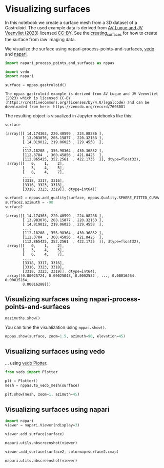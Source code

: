 <<ff11395c-5b0c-4df8-8b20-a5ab712d31ff>>
* Visualizing surfaces
  :PROPERTIES:
  :CUSTOM_ID: visualizing-surfaces
  :END:
In this notebook we create a surface mesh from a 3D dataset of a
Gastruloid. The used example data is derived from
[[https://zenodo.org/record/7603081#.Y94N4XbMJmN][AV Luque and JV
Veenvliet (2023)]] licensed
[[https://creativecommons.org/licenses/by/4.0/legalcode][CC-BY]]. See
the [[file:creating_surfaces.ipynb][creating_surfaces]] for how to
create the surface from raw imaging data.

We visualize the surface using napari-process-points-and-surfaces,
[[https://vedo.embl.es/][vedo]] and [[https://napari.org][napari]].

<<a43114eb-755f-485d-b602-4d0b6f5330da>>
#+begin_src python
import napari_process_points_and_surfaces as nppas

import vedo
import napari
#+end_src

<<8fb1ee00-5458-407b-addf-fc79297d9143>>
#+begin_src python
surface = nppas.gastruloid()
#+end_src

#+begin_example
The nppas gastruloid example is derived from AV Luque and JV Veenvliet (2023) which is licensed CC-BY (https://creativecommons.org/licenses/by/4.0/legalcode) and can be downloaded from here: https://zenodo.org/record/7603081
#+end_example

<<7affb339-e0a8-48d8-949c-f16083e0c154>>
The resulting object is visualized in Jupyter notebooks like this:

<<286341c1-8d10-4554-a709-68288eaa0f28>>
#+begin_src python
surface
#+end_src

#+begin_example
(array([[ 14.174363, 220.40599 , 224.08286 ],
        [ 13.983076, 208.15877 , 220.32153 ],
        [ 14.819012, 219.06023 , 229.4558  ],
        ...,
        [112.18208 , 356.98364 , 430.36832 ],
        [112.3784  , 360.45856 , 421.8425  ],
        [112.865425, 352.2561  , 422.1735  ]], dtype=float32),
 array([[   0,    1,    2],
        [   3,    4,    5],
        [   6,    4,    7],
        ...,
        [3318, 3317, 3316],
        [3316, 3323, 3318],
        [3318, 3323, 3319]], dtype=int64))
#+end_example

<<53b72e71-fdf2-43bc-a3ef-cf90adb6442e>>
#+begin_src python
surface2 = nppas.add_quality(surface, nppas.Quality.SPHERE_FITTED_CURVATURE_HECTA_VOXEL)
surface2.azimuth = -90
surface2
#+end_src

#+begin_example
(array([[ 14.174363, 220.40599 , 224.08286 ],
        [ 13.983076, 208.15877 , 220.32153 ],
        [ 14.819012, 219.06023 , 229.4558  ],
        ...,
        [112.18208 , 356.98364 , 430.36832 ],
        [112.3784  , 360.45856 , 421.8425  ],
        [112.865425, 352.2561  , 422.1735  ]], dtype=float32),
 array([[   0,    1,    2],
        [   3,    4,    5],
        [   6,    4,    7],
        ...,
        [3318, 3317, 3316],
        [3316, 3323, 3318],
        [3318, 3323, 3319]], dtype=int64),
 array([0.00025724, 0.00025043, 0.0002532 , ..., 0.00016264, 0.00015164,
        0.00016288]))
#+end_example

<<c644b004-efdc-4019-9337-ddc650d97633>>
** Visualizing surfaces using napari-process-points-and-surfaces
=nazimuths.show()=
   :PROPERTIES:
   :CUSTOM_ID: visualizing-surfaces-using-napari-process-points-and-surfaces-nazimuthsshow
   :END:
You can tune the visualization using =nppas.show()=.

<<c4745fae-04ab-43f6-8c1c-6089f8637eac>>
#+begin_src python
nppas.show(surface, zoom=1.5, azimuth=90, elevation=45)
#+end_src

[[file:4089966275d0da180a62c796234cf41d2b8bcdd3.png]]

<<ee2bfe31-cc30-4ebe-89bd-4c37a72aad86>>
** Visualizing surfaces using vedo
   :PROPERTIES:
   :CUSTOM_ID: visualizing-surfaces-using-vedo
   :END:
... using
[[https://vedo.embl.es/autodocs/content/vedo/vedo/plotter.html#Plotter][vedo
Plotter]].

<<808aaf1c-4e03-4d66-aa9e-64431a4526f3>>
#+begin_src python
from vedo import Plotter

plt = Plotter()
mesh = nppas.to_vedo_mesh(surface)

plt.show(mesh, zoom=1, azimuth=45)
#+end_src

[[file:5b7f68f4c5b9d928d2079ebe850a61bc737f8e77.png]]

<<89450429-4f01-4921-aaa5-881e288e8465>>
** Visualizing surfaces using napari
   :PROPERTIES:
   :CUSTOM_ID: visualizing-surfaces-using-napari
   :END:

<<01bdb1bc-5541-41d7-a38f-d1d2625fdd33>>
#+begin_src python
import napari
viewer = napari.Viewer(ndisplay=3)

viewer.add_surface(surface)

napari.utils.nbscreenshot(viewer)
#+end_src

[[file:b8e918722bb95c6e7e4ee31eb6bdc3f008d0faa5.png]]

<<2c40840a-d892-4071-9286-752924170582>>
#+begin_src python
viewer.add_surface(surface2, colormap=surface2.cmap)

napari.utils.nbscreenshot(viewer)
#+end_src

[[file:2748fd99ae39995ec6805f6b43b04a6e50936ddf.png]]

<<255319b4-da7a-4cae-bc58-a4431f5ca993>>
#+begin_src python
#+end_src
